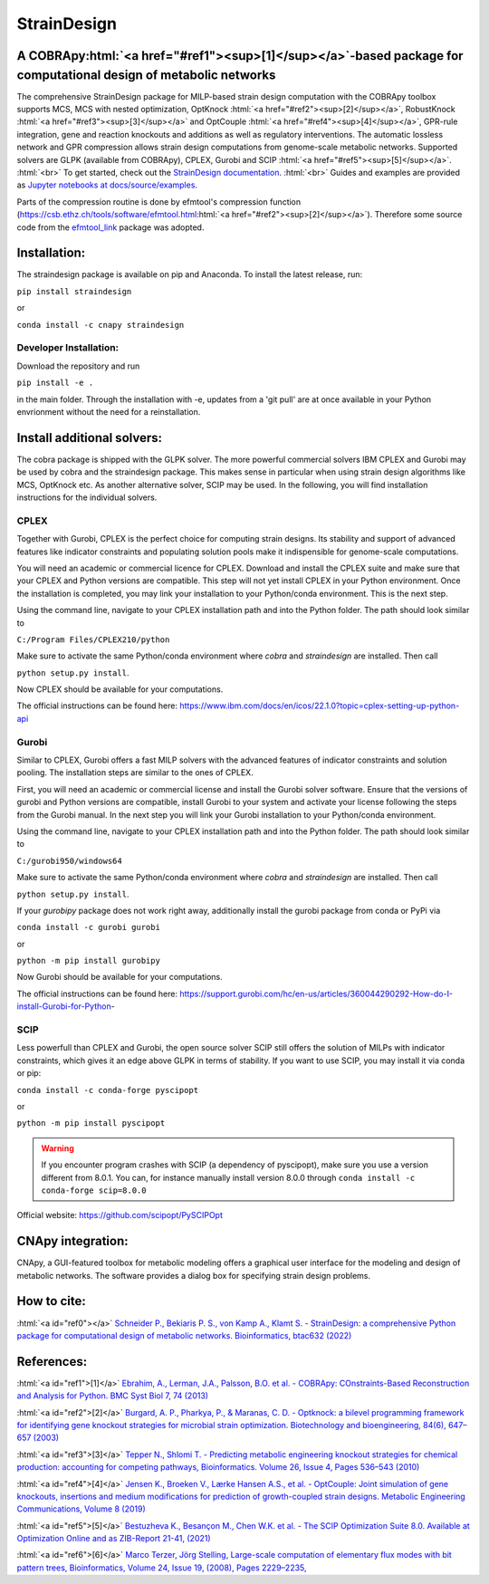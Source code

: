 .. role:: html(raw)
   :format: html

====================================================================================
StrainDesign
====================================================================================
.. |logo| image:: docs/logo.svg
  :target: https://straindesign.readthedocs.io/en/latest/
  :width: 50
  :alt: Icon
  
.. |logo|

.. image:: https://img.shields.io/github/v/release/klamt-lab/straindesign.svg
   :target: https://github.com/klamt-lab/straindesign/releases
   :alt: Current Release

.. image:: https://img.shields.io/pypi/v/straindesign.svg
   :target: https://pypi.org/project/straindesign/
   :alt: Current PyPI Version
   
.. image:: https://anaconda.org/cnapy/straindesign/badges/version.svg
   :target: https://anaconda.org/cnapy/straindesign/
   :alt: Current Anaconda Version
   
.. image:: https://readthedocs.org/projects/straindesign/badge/?version=latest
   :target: https://readthedocs.org/projects/straindesign/builds/
   :alt: Documentation Status
   
.. image:: https://img.shields.io/pypi/pyversions/straindesign.svg
   :target: https://pypi.org/project/straindesign/
   :alt: Supported Python Versions

.. image:: https://github.com/klamt-lab/straindesign/workflows/CI-test/badge.svg
    :target: https://github.com/klamt-lab/straindesign/actions/workflows/CI-test.yml
    :alt: GitHub Actions CI-test Status
   
.. image:: https://img.shields.io/pypi/l/straindesign.svg
   :target: https://www.gnu.org/licenses/old-licenses/lgpl-2.0.html
   :alt: Apache 2.0 License

.. image:: https://img.shields.io/badge/code%20style-yapf-blue
   :target: https://github.com/google/yapf
   :alt: YAPF
   

..
  .. image:: https://zenodo.org/badge/6510063.svg
     :target: https://zenodo.org/badge/latestdoi/6510063
     :alt: Zenodo DOI
     
A COBRApy\ :html:`<a href="#ref1"><sup>[1]</sup></a>`\ -based package for computational design of metabolic networks
======================================================================

The comprehensive StrainDesign package for MILP-based strain design computation with the COBRApy toolbox supports MCS, MCS with nested optimization, OptKnock :html:`<a href="#ref2"><sup>[2]</sup></a>`, RobustKnock :html:`<a href="#ref3"><sup>[3]</sup></a>` and OptCouple :html:`<a href="#ref4"><sup>[4]</sup></a>`, GPR-rule integration, gene and reaction knockouts and additions as well as regulatory interventions. The automatic lossless network and GPR compression allows strain design computations from genome-scale metabolic networks. Supported solvers are GLPK (available from COBRApy), CPLEX, Gurobi and SCIP :html:`<a href="#ref5"><sup>[5]</sup></a>`. :html:`<br>` 
To get started, check out the `StrainDesign documentation <https://straindesign.readthedocs.io/en/latest/>`_. :html:`<br>`
Guides and examples are provided as `Jupyter notebooks at docs/source/examples <https://github.com/klamt-lab/straindesign/tree/main/docs/source/examples>`_. 

|pic1| |pic2| |pic3| 

.. |pic1| image:: docs/puzzle.svg
  :width: 25%
  :alt: Network interventions
   
.. |pic2| image:: https://github.com/klamt-lab/straindesign/blob/host_gifs/docs/network.svg
  :width: 30%
  :alt: Network interventions
  
.. |pic3| image:: https://github.com/klamt-lab/straindesign/blob/host_gifs/docs/plot.gif
  :width: 100%
  :alt: Plot animation

Parts of the compression routine is done by efmtool's compression function (https://csb.ethz.ch/tools/software/efmtool.html\ :html:`<a href="#ref2"><sup>[2]</sup></a>`). Therefore some source code from the `efmtool_link <https://github.com/cnapy-org/efmtool_link>`_ package was adopted.

Installation:
=============

The straindesign package is available on pip and Anaconda. To install the latest release, run:

``pip install straindesign``

or

``conda install -c cnapy straindesign``

Developer Installation:
-----------------------

Download the repository and run

``pip install -e .``

in the main folder. Through the installation with -e, updates from a 'git pull' are at once available in your Python envrionment without the need for a reinstallation.

Install additional solvers:
===========================

The cobra package is shipped with the GLPK solver. The more powerful commercial solvers IBM CPLEX and Gurobi may be used by cobra and the straindesign package. This makes sense in particular when using strain design algorithms like MCS, OptKnock etc. As another alternative solver, SCIP may be used. In the following, you will find installation instructions for the individual solvers.

CPLEX
-----
Together with Gurobi, CPLEX is the perfect choice for computing strain designs. Its stability and support of advanced features like indicator constraints and populating solution pools make it indispensible for genome-scale computations.

You will need an academic or commercial licence for CPLEX. Download and install the CPLEX suite and make sure that your CPLEX and Python versions are compatible. This step will not yet install CPLEX in your Python environment. Once the installation is completed, you may link your installation to your Python/conda environment. This is the next step.

Using the command line, navigate to your CPLEX installation path and into the Python folder. The path should look similar to 

``C:/Program Files/CPLEX210/python``

Make sure to activate the same Python/conda environment where `cobra` and `straindesign` are installed. Then call 

``python setup.py install``. 

Now CPLEX should be available for your computations.

The official instructions can be found here: https://www.ibm.com/docs/en/icos/22.1.0?topic=cplex-setting-up-python-api

Gurobi
------
Similar to CPLEX, Gurobi offers a fast MILP solvers with the advanced features of indicator constraints and solution pooling. The installation steps are similar to the ones of CPLEX.

First, you will need an academic or commercial license and install the Gurobi solver software. Ensure that the versions of gurobi and Python versions are compatible, install Gurobi to your system and activate your license following the steps from the Gurobi manual. In the next step you will link your Gurobi installation to your Python/conda environment.

Using the command line, navigate to your CPLEX installation path and into the Python folder. The path should look similar to 

``C:/gurobi950/windows64``

Make sure to activate the same Python/conda environment where `cobra` and `straindesign` are installed. Then call 

``python setup.py install``.

If your `gurobipy` package does not work right away, additionally install the gurobi package from conda or PyPi via

``conda install -c gurobi gurobi``

or

``python -m pip install gurobipy``

Now Gurobi should be available for your computations.

The official instructions can be found here: https://support.gurobi.com/hc/en-us/articles/360044290292-How-do-I-install-Gurobi-for-Python-

SCIP
----

Less powerfull than CPLEX and Gurobi, the open source solver SCIP still offers the solution of MILPs with indicator constraints, which gives it an edge above GLPK in terms of stability. If you want to use SCIP, you may install it via conda or pip:

``conda install -c conda-forge pyscipopt``

or

``python -m pip install pyscipopt``

.. warning::
    If you encounter program crashes with SCIP (a dependency of pyscipopt), make sure you use a version different from 8.0.1. 
    You can, for instance manually install version 8.0.0 through ``conda install -c conda-forge scip=8.0.0``

Official website: https://github.com/scipopt/PySCIPOpt

CNApy integration:
=========

.. image:: https://img.shields.io/github/v/release/cnapy-org/cnapy.svg
   :target: https://github.com/cnapy-org/cnapy
   :alt: CNApy repository

CNApy, a GUI-featured toolbox for metabolic modeling offers a graphical user interface for the modeling and design of metabolic networks. The software provides a dialog box for specifying strain design problems.

|pic4|
 
.. |pic4| image:: docs/snapshot.png
  :width: 354
  :alt: CNApy screenshot
  
How to cite:
============

:html:`<a id="ref0"></a>` `Schneider P., Bekiaris P. S., von Kamp A., Klamt S. - StrainDesign: a comprehensive Python package for computational design of metabolic networks. Bioinformatics, btac632 (2022)  <https://doi.org/10.1093/bioinformatics/btac632>`_

References:
===========

:html:`<a id="ref1">[1]</a>` `Ebrahim, A., Lerman, J.A., Palsson, B.O. et al. - COBRApy: COnstraints-Based Reconstruction and Analysis for Python. BMC Syst Biol 7, 74 (2013) <http://dx.doi.org/doi:10.1186/1752-0509-7-74>`_

:html:`<a id="ref2">[2]</a>` `Burgard, A. P., Pharkya, P., & Maranas, C. D. - Optknock: a bilevel programming framework for identifying gene knockout strategies for microbial strain optimization. Biotechnology and bioengineering, 84(6), 647–657 (2003) <https://doi.org/10.1002/bit.10803>`_

:html:`<a id="ref3">[3]</a>` `Tepper N., Shlomi T. - Predicting metabolic engineering knockout strategies for chemical production: accounting for competing pathways, Bioinformatics. Volume 26, Issue 4, Pages 536–543 (2010) <https://doi.org/10.1093/bioinformatics/btp704>`_

:html:`<a id="ref4">[4]</a>` `Jensen K., Broeken V., Lærke Hansen A.S., et al. - OptCouple: Joint simulation of gene knockouts, insertions and medium modifications for prediction of growth-coupled strain designs. Metabolic Engineering Communications, Volume 8 (2019) <https://doi.org/10.1016/j.mec.2019.e00087>`_

:html:`<a id="ref5">[5]</a>` `Bestuzheva K., Besançon M., Chen W.K. et al. - The SCIP Optimization Suite 8.0. Available at Optimization Online and as ZIB-Report 21-41, (2021) <https://doi.org/10.48550/arXiv.2112.08872>`_

:html:`<a id="ref6">[6]</a>` `Marco Terzer, Jörg Stelling, Large-scale computation of elementary flux modes with bit pattern trees, Bioinformatics, Volume 24, Issue 19, (2008), Pages 2229–2235, <https://doi.org/10.1093/bioinformatics/btn401>`_
